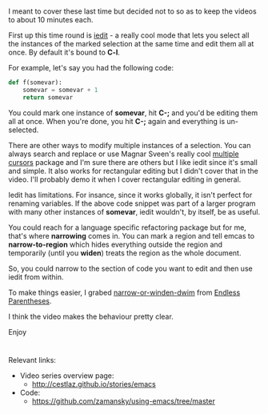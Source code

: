 #+BEGIN_COMMENT
.. title: Using Emacs - 17 - Narrowing and iedit
.. slug: using-emacs-18-narrow
.. date: 2016-10-31 12:00:00 UTC-04:00
.. tags: draft, emacs, tools
.. category:
.. link: 
.. description: 
.. type: text
#+END_COMMENT

*  
I meant to cover these last time but decided not to so as to keep the
videos to about 10 minutes each.

First up this time round is [[https://github.com/victorhge/iedit][iedit]] - a really cool mode that lets you
select all the instances of the marked selection at the same time and
edit them all at once. By default it's bound to **C-l**.

For example, let's say you had the following code:

#+BEGIN_SRC python
  def f(somevar):
      somevar = somevar + 1
      return somevar
#+END_SRC

You could mark one instance of **somevar**, hit **C-;** and you'd be
editing them all at once. When you're done, you hit **C-;** again and
everything is un-selected.

There are other ways to modify multiple instances of a selection. You
can always search and replace or use Magnar Sveen's really cool
[[https://github.com/magnars/multiple-cursors.el][multiple cursors]] package and I'm sure there are others but I like
iedit since it's small and simple. It also works for rectangular
editing but I didn't cover that in the video. I'll probably demo it
when I cover rectangular editing in general.

Iedit has limitations. For insance, since it works globally, it isn't
perfect for renaming variables. If the above code snippet was part of
a larger program with many other instances of **somevar**, iedit
wouldn't, by itself, be as useful.

You could reach for a language specific refactoring package but for
me, that's where **narrowing** comes in. You can mark a region and
tell emcas to **narrow-to-region** which hides everything outside the
region and temporarily (until you **widen**) treats the region as the
whole document. 

So, you could narrow to the section of code you want to edit and then
use iedit from within.

To make things easier, I grabed [[http://endlessparentheses.com/emacs-narrow-or-widen-dwim.html][narrow-or-winden-dwim]] from [[http://endlessparentheses.com/][Endless
Parentheses]].

I think the video makes the behaviour pretty clear.

Enjoy




#+BEGIN_HTML
#+END_HTML


* 
Relevant links:
- Video series overview page:
  - http://cestlaz.github.io/stories/emacs
- Code:
  - [[https://github.com/zamansky/using-emacs/tree/master][https://github.com/zamansky/using-emacs/tree/master]]


